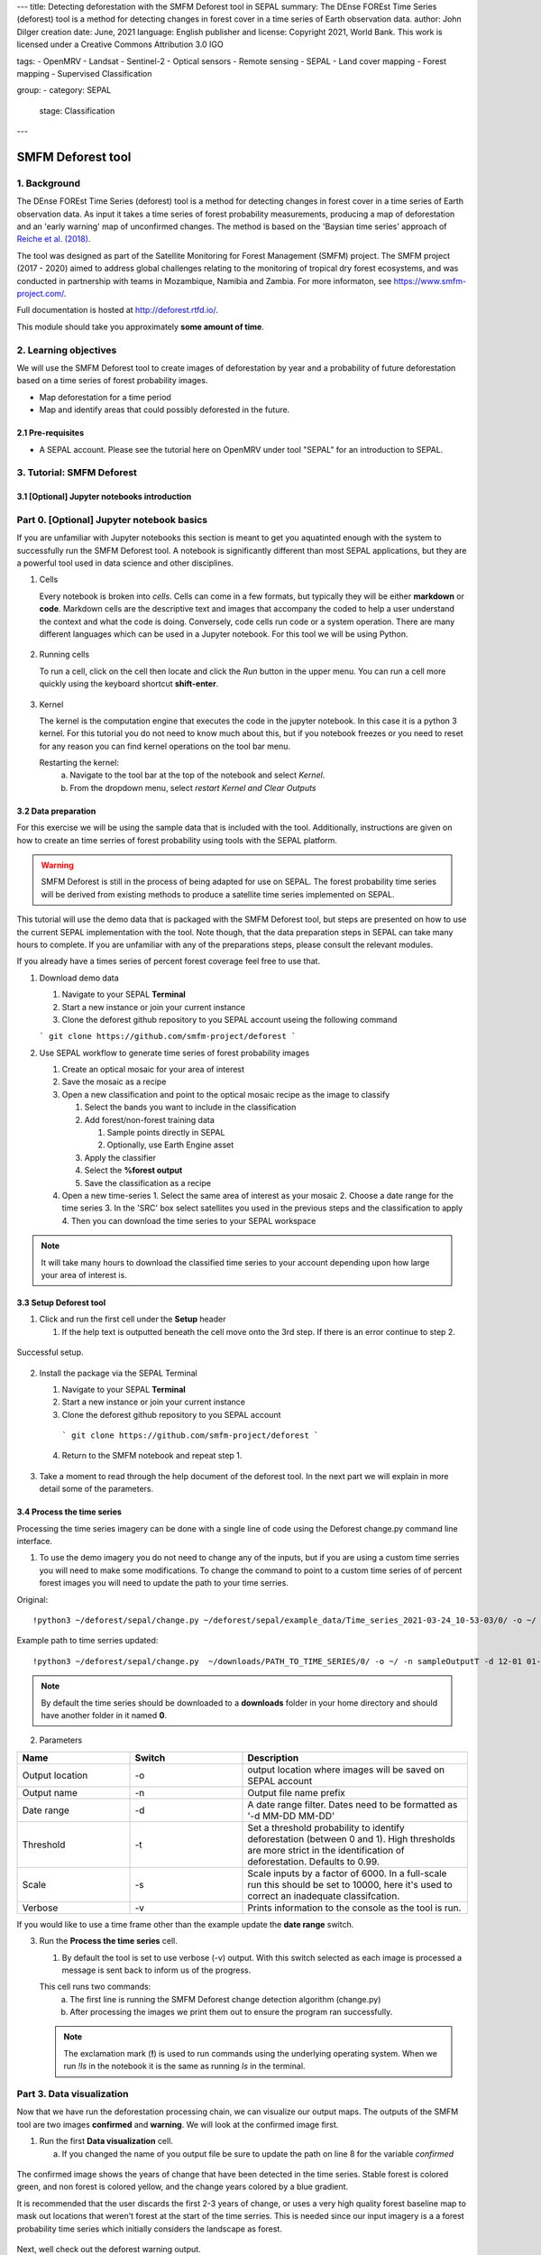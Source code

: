 ---
title: Detecting deforestation with the SMFM Deforest tool in SEPAL
summary: The DEnse FOREst Time Series (deforest) tool is a method for detecting changes in forest cover in a time series of Earth observation data.
author: John Dilger
creation date: June, 2021
language: English
publisher and license: Copyright 2021, World Bank. This work is licensed under a Creative Commons Attribution 3.0 IGO

tags:
- OpenMRV
- Landsat
- Sentinel-2
- Optical sensors
- Remote sensing
- SEPAL
- Land cover mapping
- Forest mapping
- Supervised Classification

group:
- category: SEPAL
  stage: Classification
---

-----------------------------------------
SMFM Deforest tool
-----------------------------------------

1. Background
--------------

The DEnse FOREst Time Series (deforest) tool is a method for detecting changes in forest cover in a time series of Earth observation data. As input it takes a time series of forest probability measurements, producing a map of deforestation and an 'early warning' map of unconfirmed changes. The method is based on the 'Baysian time series' approach of `Reiche et al. (2018) <https://www.sciencedirect.com/science/article/abs/pii/S0034425717304959?via%3Dihub>`_.

The tool was designed as part of the Satellite Monitoring for Forest Management (SMFM) project. The SMFM project (2017 - 2020) aimed to address global challenges relating to the monitoring of tropical dry forest ecosystems, and was conducted in partnership with teams in Mozambique, Namibia and Zambia. For more informaton, see https://www.smfm-project.com/.

Full documentation is hosted at http://deforest.rtfd.io/.

This module should take you approximately **some amount of time**.

2. Learning objectives
-----------------------

We will use the SMFM Deforest tool to create images of deforestation by year and a probability of future deforestation based on a time series of forest probability images. 

* Map deforestation for a time period
* Map and identify areas that could possibly deforested in the future.

2.1 Pre-requisites
===================

* A SEPAL account. Please see the tutorial here on OpenMRV under tool "SEPAL" for an introduction to SEPAL.

3. Tutorial: SMFM Deforest
---------------------------

3.1 [Optional] Jupyter notebooks introduction
=============================================

Part 0. [Optional] Jupyter notebook basics
-------------------------------------------

If you are unfamiliar with Jupyter notebooks this section is meant to get you aquatinted enough with the system to successfully run the SMFM Deforest tool. A notebook is significantly different than most SEPAL applications, but they are a powerful tool used in data science and other disciplines.

1. Cells

   Every notebook is broken into *cells*. Cells can come in a few formats, but typically they will be either **markdown** or **code**. Markdown cells are the descriptive text and images that accompany the coded to help a user understand the context and what the code is doing. Conversely, code cells run code or a system operation. There are many different languages which can be used in a Jupyter notebook. For this tool we will be using Python. 


.. figure:: images/smfm_notebook_cell.png
   :alt: Example of a Jupyter Notebook cell.
   :width: 450
   :align: center



2. Running cells
   
   To run a cell, click on the cell then locate and click the *Run* button in the upper menu. You can run a cell more quickly using the keyboard shortcut **shift-enter**.

.. figure:: images/smfm_notebook_run.png
   :alt: Example running a Jupyter Notebook cell.
   :width: 450
   :align: center


3. Kernel
   
   The kernel is the computation engine that executes the code in the jupyter notebook. In this case it is a python 3 kernel. For this tutorial you do not need to know much about this, but if you notebook freezes or you need to reset for any reason you can find kernel operations on the tool bar menu.

   Restarting the kernel:
     a. Navigate to the tool bar at the top of the notebook and select *Kernel*.
     b. From the dropdown menu, select *restart Kernel and Clear Outputs*

.. figure:: images/smfm_notebook_kernel.png
   :alt: Example restarting Jupyter Notebook kernel.
   :width: 450
   :align: center


3.2 Data preparation
=====================

For this exercise we will be using the sample data that is included with the tool. Additionally, instructions are given on how to create an time serries of forest probability using tools with the SEPAL platform.

.. warning::
   SMFM Deforest is still in the process of being adapted for use on SEPAL. The forest probability time series will be derived from existing methods to produce a satellite time series implemented on SEPAL. 

This tutorial will use the demo data that is packaged with the SMFM Deforest tool, but steps are presented on how to use the current SEPAL implementation with the tool. Note though, that the data preparation steps in SEPAL can take many hours to complete. If you are unfamiliar with any of the preparations steps, please consult the relevant modules.

If you already have a times series of percent forest coverage feel free to use that.

1. Download demo data

   1. Navigate to your SEPAL **Terminal**
   2. Start a new instance or  join your current instance
   3. Clone the deforest github repository to you SEPAL account useing the following command
   
   ``` git clone https://github.com/smfm-project/deforest ``` 
   
2. Use SEPAL workflow to generate time series of forest probability images

   1. Create an optical mosaic for your area of interest
   2. Save the mosaic as a recipe
   3. Open a new classification and point to the optical mosaic recipe as the image to classify
   
      1. Select the bands you want to include in the classification
      2. Add forest/non-forest training data
 
         1. Sample points directly in SEPAL
         2. Optionally, use Earth Engine asset 
   
      3. Apply the classifier
      4. Select the **%forest output**
      5. Save the classification as a recipe
   4. Open a new time-series
      1.  Select the same area of interest as your mosaic 
      2.  Choose a date range for the time series 
      3.  In the 'SRC' box select satellites you used in the previous steps and the classification to apply
      4.  Then you can download the time series to your SEPAL workspace
.. note::
   It will take many hours to download the classified time series to your account depending upon how large your area of interest is.

3.3 Setup Deforest tool
=======================

1. Click and run the first cell under the **Setup** header
   
   1. If the help text is outputted beneath the cell move onto the 3rd step. If there is an error continue to step 2.

.. figure:: images/smfm_notebook_1_setup.png
   :alt: Successful setup.
   :width: 450
   :align: center

   Successful setup.

2. Install the package via the SEPAL Terminal
   
   1. Navigate to your SEPAL **Terminal**
   2. Start a new instance or  join your current instance
   3. Clone the deforest github repository to you SEPAL account
    ``` git clone https://github.com/smfm-project/deforest ``` 
   4. Return to the SMFM notebook and repeat step 1.



.. figure:: images/smfm_clone_deforest.png
   :alt: Cloning a repository via the SEPAL terminal.
   :width: 450
   :align: center

   

3. Take a moment to read through the help document of the deforest tool. In the next part we will explain in more detail some of the parameters.



3.4 Process the time series
===========================

Processing the time series imagery can be done with a single line of code using the Deforest change.py command line interface.

1. To use the demo imagery you do not need to change any of the inputs, but if you are using a custom time serries you will need to make some modifications. To change the command to point to a custom time series of of percent forest images you will need to update the path to your time serries. 

Original::

   !python3 ~/deforest/sepal/change.py ~/deforest/sepal/example_data/Time_series_2021-03-24_10-53-03/0/ -o ~/ -n sampleOutput -d 12-01 04-30 -t 0.999 -s 6000 -v 

Example path to time serries updated::

   !python3 ~/deforest/sepal/change.py  ~/downloads/PATH_TO_TIME_SERIES/0/ -o ~/ -n sampleOutputT -d 12-01 01-08 -t 0.999 -s 6000 -v 


.. note::
   By default the time series should be downloaded to a **downloads** folder in your home directory and should have another folder in it named **0**. 

2. Parameters

.. csv-table::
   :header: "Name","Switch","Description"
   :widths: 10, 10, 20

   "Output location","-o","output location where images will be saved on SEPAL account"
   "Output name","-n","Output file name prefix"
   "Date range","-d","A date range filter. Dates need to be formatted as '-d MM-DD MM-DD' "
   "Threshold","-t","Set a threshold probability to identify deforestation (between 0 and 1). High thresholds are more strict in the identification of deforestation. Defaults to 0.99."
   "Scale","-s","Scale inputs by a factor of 6000. In a full-scale run this should be set to 10000, here it's used to correct an inadequate classifcation."
   "Verbose","-v","Prints information to the console as the tool is run."

If you would like to use a time frame other than the example update the **date range** switch. 


3. Run the **Process the time series** cell.

   1. By default the tool is set to use verbose (-v) output. With this switch selected as each image is processed a message is sent back to inform us of the progress. 

   This cell runs two commands:
      a. The first line is running the SMFM Deforest change detection algorithm (change.py)
      b. After processing the images we print them out to ensure the program ran successfully.

   .. note::
      The exclamation mark (**!**) is used to run commands using the underlying operating system. When we run *!ls* in the notebook it is the same as running *ls* in the terminal.

Part 3. Data visualization
---------------------------

Now that we have run the deforestation processing chain, we can visualize our output maps. The outputs of the SMFM tool are two images **confirmed** and **warning**. We will look at the confirmed image first.

1. Run the first **Data visualization** cell.

   a. If you changed the name of you output file be sure to update the path on line 8 for the variable *confirmed*

.. figure:: images/smfm_confirmations.png
   :alt: Example of a Jupyter Notebook cell.
   :width: 450
   :align: center

   
   The confirmed image shows the years of change that have been detected in the time series. Stable forest is colored green, and non forest is colored yellow, and the change years colored by a blue gradient. 

   It is recommended that the user discards the first 2-3 years of change, or uses a very high quality forest baseline map to mask out locations that weren't forest at the start of the time serries. This is needed since our input imagery is a a forest probability time series which initially considers the landscape as forest.

Next, well check out the deforest warning output.

2. Run the second **Data visualization** cell
   

.. figure:: images/smfm_warnings.png
   :alt: Example of a Jupyter Notebook cell.
   :width: 450
   :align: center

   
   This image shows the combined probability of non-forest existing at the end of our time series in locations that have not yet been flagged as deforested. This can be used to provide information on locations that have not yet reached the threshold for confirmed changes, but are looking likely to possible. 



**Congratulations! You have completed this introduction to SMFM Deforest time-series analysis tools.**
